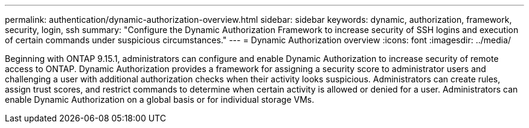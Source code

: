 ---
permalink: authentication/dynamic-authorization-overview.html
sidebar: sidebar
keywords: dynamic, authorization, framework, security, login, ssh
summary: "Configure the Dynamic Authorization Framework to increase security of SSH logins and execution of certain commands under suspicious circumstances."
---
= Dynamic Authorization overview
:icons: font
:imagesdir: ../media/

[.lead]
Beginning with ONTAP 9.15.1, administrators can configure and enable Dynamic Authorization to increase security of remote access to ONTAP. Dynamic Authorization provides a framework for assigning a security score to administrator users and challenging a user with additional authorization checks when their activity looks suspicious.  Administrators can create rules, assign trust scores, and restrict commands to determine when certain activity is allowed or denied for a user. Administrators can enable Dynamic Authorization on a global basis or for individual storage VMs.



